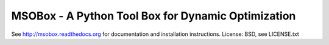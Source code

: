 MSOBox - A Python Tool Box for Dynamic Optimization
---------------------------------------------------

See http://msobox.readthedocs.org for documentation and installation instructions.
License: BSD, see LICENSE.txt

